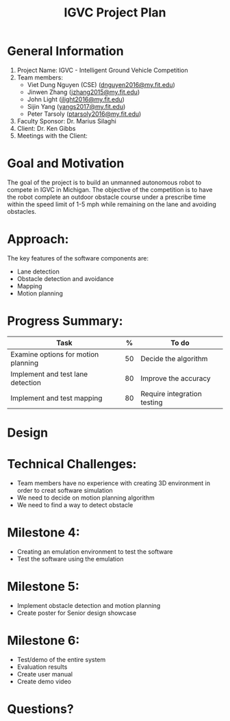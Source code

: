 #+TITLE: IGVC Project Plan
* General Information
1. Project Name: IGVC - Intelligent Ground Vehicle Competition
2. Team members:
   - Viet Dung Nguyen (CSE) ([[mailto:dnguyen2016@my.fit.edu][dnguyen2016@my.fit.edu]])
   - Jinwen Zhang ([[mailto:jzhang2015@my.fit.edu][jzhang2015@my.fit.edu]])
   - John Light ([[mailto:jlight2016@my.fit.edu][jlight2016@my.fit.edu]])
   - Sijin Yang ([[mailto:yangs2017@my.fit.edu][yangs2017@my.fit.edu]])
   - Peter Tarsoly ([[mailto:ptarsoly2016@my.fit.edu][ptarsoly2016@my.fit.edu]])
3. Faculty Sponsor: Dr. Marius Silaghi
4. Client: Dr. Ken Gibbs
5. Meetings with the Client:
* Goal and Motivation
The goal of the project is to build an unmanned autonomous robot to compete in
IGVC in Michigan. The objective of the competition is to have the robot complete
an outdoor obstacle course under a prescribe time within the speed limit of 1-5
mph while remaining on the lane and avoiding obstacles.
* Approach:
The key features of the software components are:
- Lane detection
- Obstacle detection and avoidance
- Mapping
- Motion planning
* Progress Summary:
#+LATEX: \small
| Task                                |  % | To do                       |
|-------------------------------------+----+-----------------------------|
| Examine options for motion planning | 50 | Decide the algorithm        |
| Implement and test lane detection   | 80 | Improve the accuracy        |
| Implement and test mapping          | 80 | Require integration testing |

* Design
  #+ATTR_LATEX: :width 5cm
[[../../static/design-diagram.png]]
* Technical Challenges:
- Team members have no experience with creating 3D environment in order to creat
  software simulation
- We need to decide on motion planning algorithm
- We need to find a way to detect obstacle
* Milestone 4:
- Creating an emulation environment to test the software
- Test the software using the emulation
* Milestone 5:
- Implement obstacle detection and motion planning
- Create poster for Senior design showcase
* Milestone 6:
- Test/demo of the entire system
- Evaluation results
- Create user manual
- Create demo video
* Questions?
